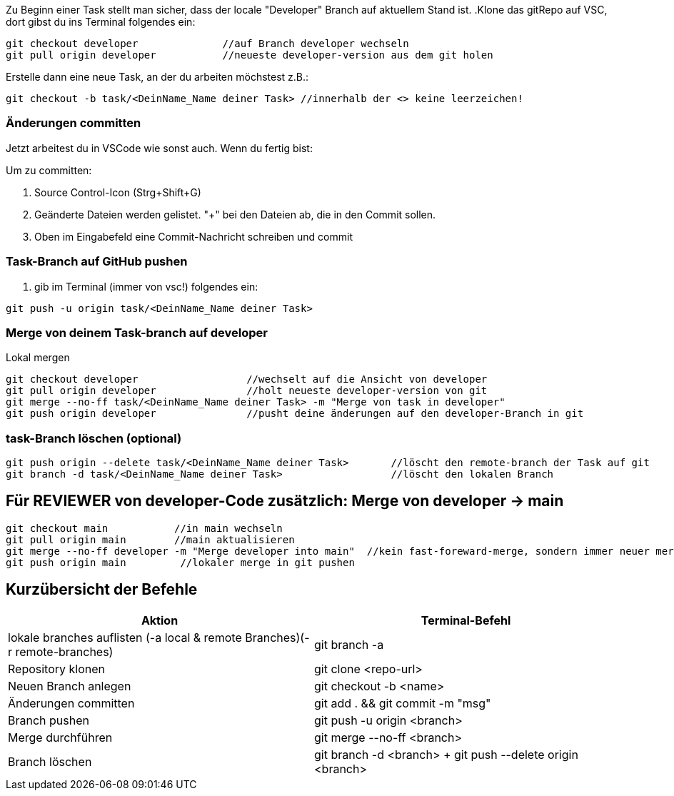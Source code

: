 Zu Beginn einer Task stellt man sicher, dass der locale "Developer" Branch auf aktuellem Stand ist.
.Klone das gitRepo auf VSC, dort gibst du ins Terminal folgendes ein:

[source,bash]

git checkout developer              //auf Branch developer wechseln
git pull origin developer           //neueste developer-version aus dem git holen

.Erstelle dann eine neue Task, an der du arbeiten möchstest z.B.:

[source,bash]

git checkout -b task/<DeinName_Name deiner Task> //innerhalb der <> keine leerzeichen!

=== Änderungen committen

Jetzt arbeitest du in VSCode wie sonst auch. Wenn du fertig bist:


Um zu committen:

    . Source Control-Icon (Strg+Shift+G)
    . Geänderte Dateien werden gelistet. "+" bei den Dateien ab, die in den Commit sollen.
    . Oben im Eingabefeld eine Commit-Nachricht schreiben und commit


=== Task-Branch auf GitHub pushen

. gib im Terminal (immer von vsc!) folgendes ein:

[source,bash]

git push -u origin task/<DeinName_Name deiner Task>

=== Merge von deinem Task-branch auf developer
.Lokal mergen

[source,bash]

git checkout developer                  //wechselt auf die Ansicht von developer
git pull origin developer               //holt neueste developer-version von git
git merge --no-ff task/<DeinName_Name deiner Task> -m "Merge von task in developer"
git push origin developer               //pusht deine änderungen auf den developer-Branch in git

=== task-Branch löschen (optional)
[source, bash]

git push origin --delete task/<DeinName_Name deiner Task>       //löscht den remote-branch der Task auf git
git branch -d task/<DeinName_Name deiner Task>                  //löscht den lokalen Branch


== Für REVIEWER von developer-Code zusätzlich: Merge von developer → main

[source,bash]

git checkout main           //in main wechseln
git pull origin main        //main aktualisieren
git merge --no-ff developer -m "Merge developer into main"  //kein fast-foreward-merge, sondern immer neuer merge-commit
git push origin main         //lokaler merge in git pushen

== Kurzübersicht der Befehle

[cols="1,1",options="header"]
|===
|Aktion |Terminal-Befehl

|lokale branches auflisten (-a local & remote Branches)(-r remote-branches)
|git branch -a

|Repository klonen
|git clone <repo-url>

|Neuen Branch anlegen
|git checkout -b <name>

|Änderungen committen
|git add . && git commit -m "msg"

|Branch pushen
|git push -u origin <branch>

|Merge durchführen
|git merge --no-ff <branch>

|Branch löschen
|git branch -d <branch> + git push --delete origin <branch>
|===
